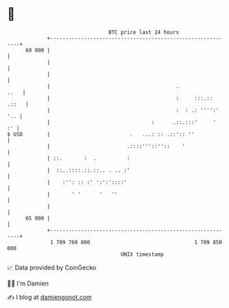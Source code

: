 * 👋

#+begin_example
                                    BTC price last 24 hours                    
                +------------------------------------------------------------+ 
         69 000 |                                                            | 
                |                                                            | 
                |                                                            | 
                |                                         .             ..   | 
                |                                         :     :::.:: .::   | 
                |                                         :  : .: '''':' '.. | 
                |                                 :      .::.:::'     '   :' | 
   $ USD        |                          .   ...: :: .::':: ''             | 
                |                         .::::'''::''::    '                | 
                | ::.       :  .          :                                  | 
                |  ::..::::.::.::.. . .. :'                                  | 
                |    :'': :: :' ':':'::::'                                   | 
                |       ' '      '   ''                                      | 
                |                                                            | 
         65 000 |                                                            | 
                +------------------------------------------------------------+ 
                 1 709 760 000                                  1 709 850 000  
                                        UNIX timestamp                         
#+end_example
📈 Data provided by CoinGecko

🧑‍💻 I'm Damien

✍️ I blog at [[https://www.damiengonot.com][damiengonot.com]]
